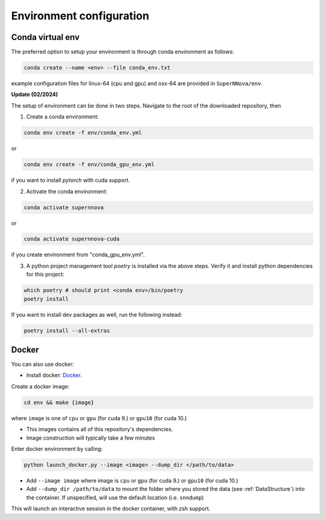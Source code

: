 .. _CondaConfigurations:

Environment configuration
=============================

Conda virtual env
~~~~~~~~~~~~~~~~~~~~~~~~~~~~~~~

The preferred option to setup your environment is through conda environment as follows:

.. code::

	conda create --name <env> --file conda_env.txt

example configuration files for linux-64 (cpu and gpu) and osx-64 are provided in ``SuperNNova/env``.

**Update (02/2024)**

The setup of environment can be done in two steps. Navigate to the root of the downloaded repository, then

1. Create a conda environment:

.. code::

    conda env create -f env/conda_env.yml

or 

.. code::

    conda env create -f env/conda_gpu_env.yml

if you want to install `pytorch` with cuda support.

2. Activate the conda environment:

.. code::

    conda activate supernnova

or 

.. code::

    conda activate supernnova-cuda

if you create environment from "conda_gpu_env.yml".

3. A python project management tool `poetry` is installed via the above steps. Verify it and install python dependencies for this project:

.. code::

    which poetry # should print <conda env>/bin/poetry
    poetry install

If you want to install dev packages as well, run the following instead:

.. code::
    
    poetry install --all-extras

.. _DockerConfigurations:

Docker
~~~~~~~~~~~~~~~~~~~~~~~~~~~~~~~

You can also use docker:

- Install docker: `Docker`_.

Create a docker image:

.. code::

    cd env && make {image}

where ``image`` is one of ``cpu`` or ``gpu`` (for cuda 9.) or ``gpu10`` (for cuda 10.)

- This images contains all of this repository's dependencies.
- Image construction will typically take a few minutes

Enter docker environment by calling:

.. code::

    python launch_docker.py --image <image> --dump_dir </path/to/data>

- Add ``--image image`` where image is ``cpu`` or ``gpu`` (for cuda 9.) or ``gpu10`` (for cuda 10.)
- Add ``--dump_dir /path/to/data`` to mount the folder where you stored the data (see :ref:`DataStructure`) into the container. If unspecified, will use the default location (i.e. ``snndump``)

This will launch an interactive session in the docker container, with zsh support.

.. _Docker: https://docs.docker.com/install/linux/docker-ce/ubuntu/